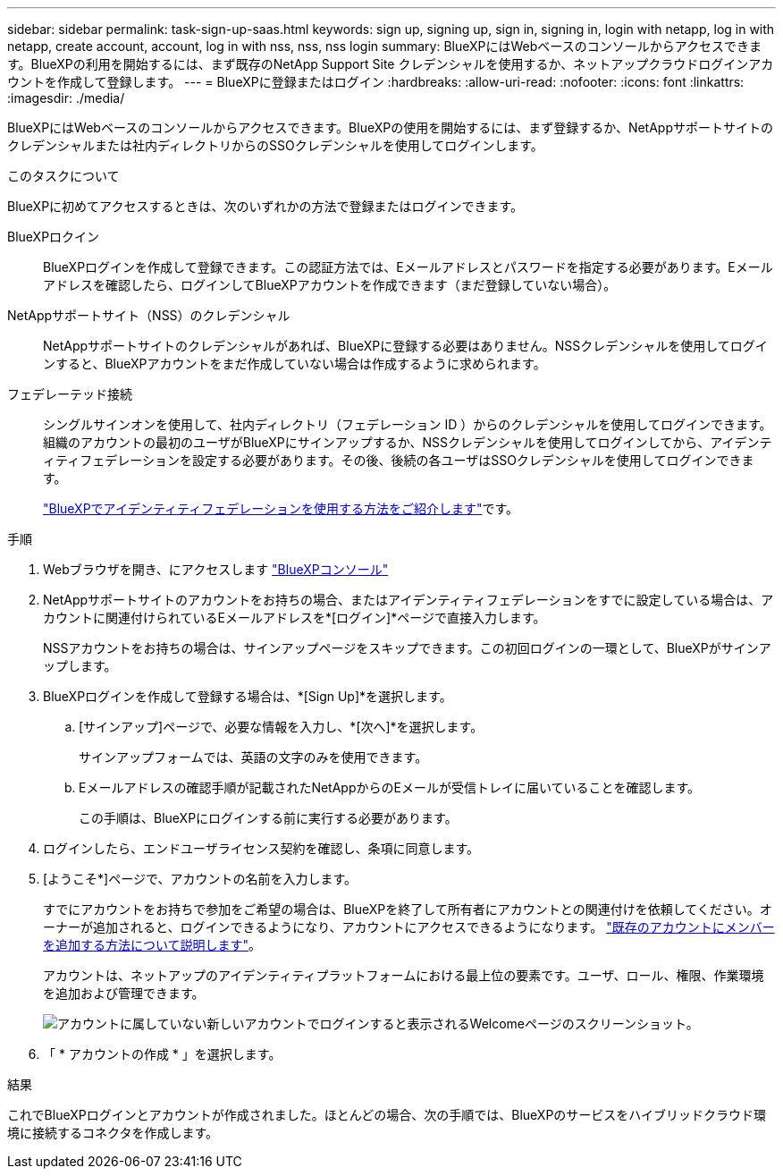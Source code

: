 ---
sidebar: sidebar 
permalink: task-sign-up-saas.html 
keywords: sign up, signing up, sign in, signing in, login with netapp, log in with netapp, create account, account, log in with nss, nss, nss login 
summary: BlueXPにはWebベースのコンソールからアクセスできます。BlueXPの利用を開始するには、まず既存のNetApp Support Site クレデンシャルを使用するか、ネットアップクラウドログインアカウントを作成して登録します。 
---
= BlueXPに登録またはログイン
:hardbreaks:
:allow-uri-read: 
:nofooter: 
:icons: font
:linkattrs: 
:imagesdir: ./media/


[role="lead"]
BlueXPにはWebベースのコンソールからアクセスできます。BlueXPの使用を開始するには、まず登録するか、NetAppサポートサイトのクレデンシャルまたは社内ディレクトリからのSSOクレデンシャルを使用してログインします。

.このタスクについて
BlueXPに初めてアクセスするときは、次のいずれかの方法で登録またはログインできます。

BlueXPロクイン:: BlueXPログインを作成して登録できます。この認証方法では、Eメールアドレスとパスワードを指定する必要があります。Eメールアドレスを確認したら、ログインしてBlueXPアカウントを作成できます（まだ登録していない場合）。
NetAppサポートサイト（NSS）のクレデンシャル:: NetAppサポートサイトのクレデンシャルがあれば、BlueXPに登録する必要はありません。NSSクレデンシャルを使用してログインすると、BlueXPアカウントをまだ作成していない場合は作成するように求められます。
フェデレーテッド接続:: シングルサインオンを使用して、社内ディレクトリ（フェデレーション ID ）からのクレデンシャルを使用してログインできます。組織のアカウントの最初のユーザがBlueXPにサインアップするか、NSSクレデンシャルを使用してログインしてから、アイデンティティフェデレーションを設定する必要があります。その後、後続の各ユーザはSSOクレデンシャルを使用してログインできます。
+
--
link:concept-federation.html["BlueXPでアイデンティティフェデレーションを使用する方法をご紹介します"]です。

--


.手順
. Webブラウザを開き、にアクセスします https://console.bluexp.netapp.com["BlueXPコンソール"^]
. NetAppサポートサイトのアカウントをお持ちの場合、またはアイデンティティフェデレーションをすでに設定している場合は、アカウントに関連付けられているEメールアドレスを*[ログイン]*ページで直接入力します。
+
NSSアカウントをお持ちの場合は、サインアップページをスキップできます。この初回ログインの一環として、BlueXPがサインアップします。

. BlueXPログインを作成して登録する場合は、*[Sign Up]*を選択します。
+
.. [サインアップ]ページで、必要な情報を入力し、*[次へ]*を選択します。
+
サインアップフォームでは、英語の文字のみを使用できます。

.. Eメールアドレスの確認手順が記載されたNetAppからのEメールが受信トレイに届いていることを確認します。
+
この手順は、BlueXPにログインする前に実行する必要があります。



. ログインしたら、エンドユーザライセンス契約を確認し、条項に同意します。
. [ようこそ*]ページで、アカウントの名前を入力します。
+
すでにアカウントをお持ちで参加をご希望の場合は、BlueXPを終了して所有者にアカウントとの関連付けを依頼してください。オーナーが追加されると、ログインできるようになり、アカウントにアクセスできるようになります。 link:task-managing-netapp-accounts.html#add-users["既存のアカウントにメンバーを追加する方法について説明します"]。

+
アカウントは、ネットアップのアイデンティティプラットフォームにおける最上位の要素です。ユーザ、ロール、権限、作業環境を追加および管理できます。

+
image:screenshot-account-selection.png["アカウントに属していない新しいアカウントでログインすると表示されるWelcomeページのスクリーンショット。"]

. 「 * アカウントの作成 * 」を選択します。


.結果
これでBlueXPログインとアカウントが作成されました。ほとんどの場合、次の手順では、BlueXPのサービスをハイブリッドクラウド環境に接続するコネクタを作成します。
